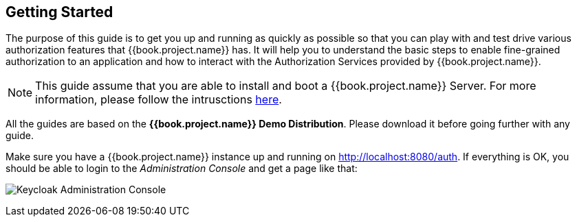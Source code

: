 == Getting Started

The purpose of this guide is to get you up and running as quickly as possible so that you can play with and test drive various authorization features that {{book.project.name}} has. It will help
you to understand the basic steps to enable fine-grained authorization to an application and how to interact with the Authorization Services provided by {{book.project.name}}.

[NOTE]
This guide assume that you are able to install and boot a {{book.project.name}} Server. For more information, please follow the intrusctions https://keycloak.gitbooks.io/getting-started-tutorials/content/[here].

All the guides are based on the *{{book.project.name}} Demo Distribution*. Please download it before going further with any guide.

Make sure you have a {{book.project.name}} instance up and running on http://localhost:8080/auth[http://localhost:8080/auth]. If everything is OK, you should be able to login to the
_Administration Console_ and get a page like that:

image:../../images/gs-keycloak-console-page.png[alt="Keycloak Administration Console"]